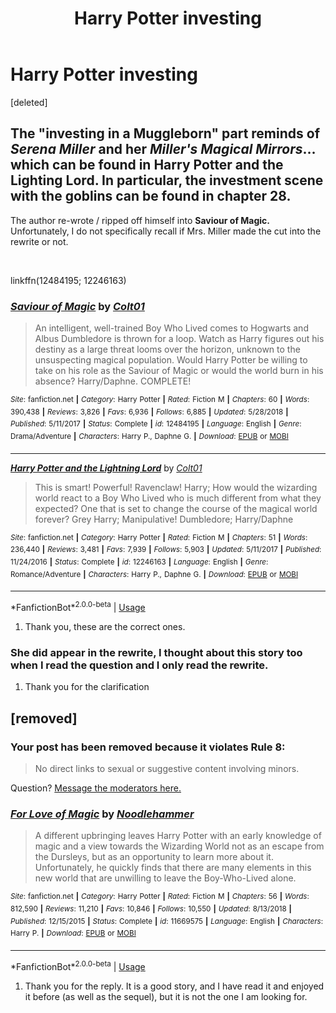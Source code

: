 #+TITLE: Harry Potter investing

* Harry Potter investing
:PROPERTIES:
:Score: 1
:DateUnix: 1558468367.0
:DateShort: 2019-May-22
:FlairText: What's That Fic?
:END:
[deleted]


** The "investing in a Muggleborn" part reminds of /Serena Miller/ and her /Miller's Magical Mirrors/... which can be found in *Harry Potter and the Lighting Lord*. In particular, the investment scene with the goblins can be found in chapter 28.

The author re-wrote / ripped off himself into *Saviour of Magic.* Unfortunately, I do not specifically recall if Mrs. Miller made the cut into the rewrite or not.

​

linkffn(12484195; 12246163)
:PROPERTIES:
:Author: Thomaz588
:Score: 1
:DateUnix: 1558471881.0
:DateShort: 2019-May-22
:END:

*** [[https://www.fanfiction.net/s/12484195/1/][*/Saviour of Magic/*]] by [[https://www.fanfiction.net/u/6779989/Colt01][/Colt01/]]

#+begin_quote
  An intelligent, well-trained Boy Who Lived comes to Hogwarts and Albus Dumbledore is thrown for a loop. Watch as Harry figures out his destiny as a large threat looms over the horizon, unknown to the unsuspecting magical population. Would Harry Potter be willing to take on his role as the Saviour of Magic or would the world burn in his absence? Harry/Daphne. COMPLETE!
#+end_quote

^{/Site/:} ^{fanfiction.net} ^{*|*} ^{/Category/:} ^{Harry} ^{Potter} ^{*|*} ^{/Rated/:} ^{Fiction} ^{M} ^{*|*} ^{/Chapters/:} ^{60} ^{*|*} ^{/Words/:} ^{390,438} ^{*|*} ^{/Reviews/:} ^{3,826} ^{*|*} ^{/Favs/:} ^{6,936} ^{*|*} ^{/Follows/:} ^{6,885} ^{*|*} ^{/Updated/:} ^{5/28/2018} ^{*|*} ^{/Published/:} ^{5/11/2017} ^{*|*} ^{/Status/:} ^{Complete} ^{*|*} ^{/id/:} ^{12484195} ^{*|*} ^{/Language/:} ^{English} ^{*|*} ^{/Genre/:} ^{Drama/Adventure} ^{*|*} ^{/Characters/:} ^{Harry} ^{P.,} ^{Daphne} ^{G.} ^{*|*} ^{/Download/:} ^{[[http://www.ff2ebook.com/old/ffn-bot/index.php?id=12484195&source=ff&filetype=epub][EPUB]]} ^{or} ^{[[http://www.ff2ebook.com/old/ffn-bot/index.php?id=12484195&source=ff&filetype=mobi][MOBI]]}

--------------

[[https://www.fanfiction.net/s/12246163/1/][*/Harry Potter and the Lightning Lord/*]] by [[https://www.fanfiction.net/u/6779989/Colt01][/Colt01/]]

#+begin_quote
  This is smart! Powerful! Ravenclaw! Harry; How would the wizarding world react to a Boy Who Lived who is much different from what they expected? One that is set to change the course of the magical world forever? Grey Harry; Manipulative! Dumbledore; Harry/Daphne
#+end_quote

^{/Site/:} ^{fanfiction.net} ^{*|*} ^{/Category/:} ^{Harry} ^{Potter} ^{*|*} ^{/Rated/:} ^{Fiction} ^{M} ^{*|*} ^{/Chapters/:} ^{51} ^{*|*} ^{/Words/:} ^{236,440} ^{*|*} ^{/Reviews/:} ^{3,481} ^{*|*} ^{/Favs/:} ^{7,939} ^{*|*} ^{/Follows/:} ^{5,903} ^{*|*} ^{/Updated/:} ^{5/11/2017} ^{*|*} ^{/Published/:} ^{11/24/2016} ^{*|*} ^{/Status/:} ^{Complete} ^{*|*} ^{/id/:} ^{12246163} ^{*|*} ^{/Language/:} ^{English} ^{*|*} ^{/Genre/:} ^{Romance/Adventure} ^{*|*} ^{/Characters/:} ^{Harry} ^{P.,} ^{Daphne} ^{G.} ^{*|*} ^{/Download/:} ^{[[http://www.ff2ebook.com/old/ffn-bot/index.php?id=12246163&source=ff&filetype=epub][EPUB]]} ^{or} ^{[[http://www.ff2ebook.com/old/ffn-bot/index.php?id=12246163&source=ff&filetype=mobi][MOBI]]}

--------------

*FanfictionBot*^{2.0.0-beta} | [[https://github.com/tusing/reddit-ffn-bot/wiki/Usage][Usage]]
:PROPERTIES:
:Author: FanfictionBot
:Score: 2
:DateUnix: 1558471892.0
:DateShort: 2019-May-22
:END:

**** Thank you, these are the correct ones.
:PROPERTIES:
:Author: Rectroy
:Score: 1
:DateUnix: 1558555399.0
:DateShort: 2019-May-23
:END:


*** She did appear in the rewrite, I thought about this story too when I read the question and I only read the rewrite.
:PROPERTIES:
:Author: WWEFreak385
:Score: 2
:DateUnix: 1558522709.0
:DateShort: 2019-May-22
:END:

**** Thank you for the clarification
:PROPERTIES:
:Author: Rectroy
:Score: 1
:DateUnix: 1558555427.0
:DateShort: 2019-May-23
:END:


** [removed]
:PROPERTIES:
:Score: 1
:DateUnix: 1558468594.0
:DateShort: 2019-May-22
:END:

*** Your post has been removed because it violates *Rule 8*:

#+begin_quote
  No direct links to sexual or suggestive content involving minors.
#+end_quote

Question? [[https://www.reddit.com/message/compose?to=%2Fr%2FHPfanfiction][Message the moderators here.]]
:PROPERTIES:
:Author: the-phony-pony
:Score: 2
:DateUnix: 1558566606.0
:DateShort: 2019-May-23
:END:


*** [[https://www.fanfiction.net/s/11669575/1/][*/For Love of Magic/*]] by [[https://www.fanfiction.net/u/5241558/Noodlehammer][/Noodlehammer/]]

#+begin_quote
  A different upbringing leaves Harry Potter with an early knowledge of magic and a view towards the Wizarding World not as an escape from the Dursleys, but as an opportunity to learn more about it. Unfortunately, he quickly finds that there are many elements in this new world that are unwilling to leave the Boy-Who-Lived alone.
#+end_quote

^{/Site/:} ^{fanfiction.net} ^{*|*} ^{/Category/:} ^{Harry} ^{Potter} ^{*|*} ^{/Rated/:} ^{Fiction} ^{M} ^{*|*} ^{/Chapters/:} ^{56} ^{*|*} ^{/Words/:} ^{812,590} ^{*|*} ^{/Reviews/:} ^{11,210} ^{*|*} ^{/Favs/:} ^{10,846} ^{*|*} ^{/Follows/:} ^{10,550} ^{*|*} ^{/Updated/:} ^{8/13/2018} ^{*|*} ^{/Published/:} ^{12/15/2015} ^{*|*} ^{/Status/:} ^{Complete} ^{*|*} ^{/id/:} ^{11669575} ^{*|*} ^{/Language/:} ^{English} ^{*|*} ^{/Characters/:} ^{Harry} ^{P.} ^{*|*} ^{/Download/:} ^{[[http://www.ff2ebook.com/old/ffn-bot/index.php?id=11669575&source=ff&filetype=epub][EPUB]]} ^{or} ^{[[http://www.ff2ebook.com/old/ffn-bot/index.php?id=11669575&source=ff&filetype=mobi][MOBI]]}

--------------

*FanfictionBot*^{2.0.0-beta} | [[https://github.com/tusing/reddit-ffn-bot/wiki/Usage][Usage]]
:PROPERTIES:
:Author: FanfictionBot
:Score: 1
:DateUnix: 1558468613.0
:DateShort: 2019-May-22
:END:

**** Thank you for the reply. It is a good story, and I have read it and enjoyed it before (as well as the sequel), but it is not the one I am looking for.
:PROPERTIES:
:Author: Rectroy
:Score: 1
:DateUnix: 1558555312.0
:DateShort: 2019-May-23
:END:
